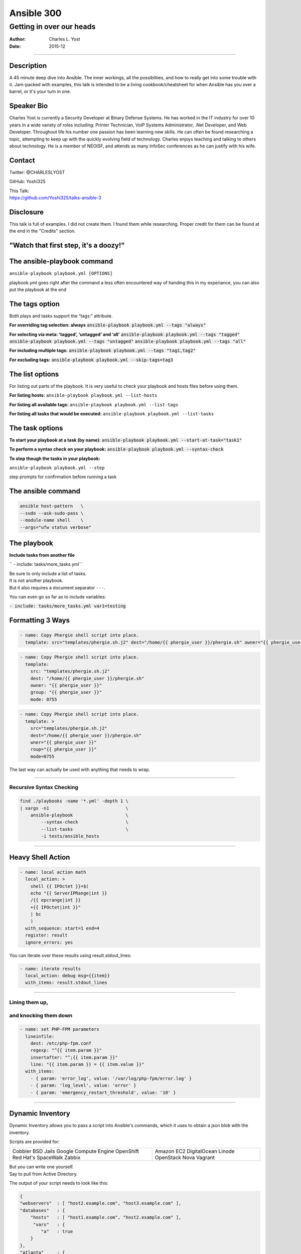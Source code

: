 ===========
Ansible 300
===========

-------------------------
Getting in over our heads
-------------------------

:Author: Charles L. Yost
:Date: 2015-12

.. role:: small-code(code)
----

Description
===========

A 45 minute deep dive into Ansible. The inner workings, all the possiblities, and how to really get into some trouble with it. Jam-packed with examples, this talk is intended to be a living cookbook/cheatsheet for when Ansible has you over a barrel, or it's your turn in one.


Speaker Bio
===========

Charles Yost is currently a Security Developer at Binary Defense Systems. He has worked in the IT industry for over 10 years in a wide variety of roles including: Printer Technician, VoIP  Systems Administrator, .Net Developer, and Web Developer. Throughout life his number one passion has been learning new skills. He can often be found researching a topic, attempting to keep up with the quickly evolving field of technology. Charles enjoys teaching and talking to others about technology. He is a member of NEOISF, and attends as many InfoSec conferences as he can justify with his wife.


Contact
=======

Twitter: @CHARLESLYOST

GitHub: Yoshi325

| This Talk:
| https://github.com/Yoshi325/talks-ansible-3


Disclosure
==========

This talk is full of examples. I did not create them. I found them while researching. Proper credit for them can be found at the end in the "Credits" section.


"Watch that first step, it's a doozy!"
======================================

.. figure:: images/66C538AB-7D9C-4791-99D8-F359978DBABD.jpg


The ansible-playbook command
============================
``ansible-playbook playbook.yml [OPTIONS]``

.. class:: notes

  playbook.yml goes right after the command
  a less often encountered way of handing this
  in my experiance, you can also put the playbook at the end

The tags option
===============

.. class:: fragment current-visible collapsable-fragment

  .. raw:: html

    For running a specific part or parts of a playbook, <br/>
    rather than the whole thing.

.. class:: fragment current-visible collapsable-fragment

  Both plays and tasks support the “tags:” attribute.

.. class:: fragment current-visible collapsable-fragment

  **For overriding tag selection: always**
  :small-code:`ansible-playbook playbook.yml --tags "always"`

.. class:: fragment current-visible collapsable-fragment

  **For selecting via meta:  ‘tagged’, ‘untagged’ and ‘all’**
  :small-code:`ansible-playbook playbook.yml --tags "tagged"`
  :small-code:`ansible-playbook playbook.yml --tags "untagged"`
  :small-code:`ansible-playbook playbook.yml --tags "all"`

.. class:: fragment current-visible collapsable-fragment

  **For including multiple tags:**
  :small-code:`ansible-playbook playbook.yml --tags "tag1,tag2"`

.. class:: fragment current-visible collapsable-fragment

  **For excluding tags:**
  :small-code:`ansible-playbook playbook.yml --skip-tags=tag3`


The list options
================

.. class:: fragment current-visible collapsable-fragment

  For listing out parts of the playbook. It is very useful to check your playbook and hosts files before using them.

.. class:: fragment current-visible collapsable-fragment

  **For listing hosts:**
  ``ansible-playbook playbook.yml --list-hosts``

.. class:: fragment current-visible collapsable-fragment

  **For listing all available tags:**
  ``ansible-playbook playbook.yml --list-tags``

.. class:: fragment current-visible collapsable-fragment

  **For listing all tasks that would be executed:**
  ``ansible-playbook playbook.yml --list-tasks``


The task options
================

.. class:: fragment current-visible collapsable-fragment

  **To start your playbook at a task (by name):**
  :small-code:`ansible-playbook playbook.yml --start-at-task="task1"`

.. class:: fragment current-visible collapsable-fragment

  **To perform a syntax check on your playbook:**
  :small-code:`ansible-playbook playbook.yml --syntax-check`

.. class:: fragment current-visible collapsable-fragment

  **To step though the tasks in your playbook:**

  ``ansible-playbook playbook.yml --step``

.. class:: notes

    step prompts for confirmation before running a task


The ansible command
===================

.. code::

  ansible host-pattern   \
  --sudo --ask-sudo-pass \
  --module-name shell    \
  --args="ufw status verbose"


The playbook
============

**Include tasks from another file**

.. class:: fragment current-visible collapsable-fragment

  ``  - include: tasks/more_tasks.yml``

.. class:: fragment current-visible collapsable-fragment

  | Be sure to only include a list of tasks.
  | It is not another playbook.
  | But it also requires a document separator ``---``.

.. class:: fragment current-visible collapsable-fragment

  You can even go so far as to include variables:

  :small-code:`- include: tasks/more_tasks.yml var1=testing`


Formatting 3 Ways
=================

.. class:: fragment current-visible collapsable-fragment

  .. code::

    - name: Copy Phergie shell script into place.
      template: src="templates/phergie.sh.j2" dest="/home/{{ phergie_user }}/phergie.sh" owner="{{ phergie_user }}" group="{{ phergie_user }}" mode=0755

.. class:: fragment current-visible collapsable-fragment

  .. code::

    - name: Copy Phergie shell script into place.
      template:
        src: "templates/phergie.sh.j2"
        dest: "/home/{{ phergie_user }}/phergie.sh"
        owner: "{{ phergie_user }}"
        group: "{{ phergie_user }}"
        mode: 0755

.. class:: fragment current-visible collapsable-fragment

  .. code::

    - name: Copy Phergie shell script into place.
      template: >
        src="templates/phergie.sh.j2"
        dest="/home/{{ phergie_user }}/phergie.sh"
        wner="{{ phergie_user }}"
        roup="{{ phergie_user }}"
        mode=0755

.. class:: notes

  The last way can actually be used with anything that needs to wrap.

----


Recursive Syntax Checking
-------------------------

.. code::

  find ./playbooks -name '*.yml' -depth 1 \
  | xargs -n1                             \
      ansible-playbook                    \
          --syntax-check                  \
          --list-tasks                    \
          -i tests/ansible_hosts

----


Heavy Shell Action
==================

.. class:: fragment current-visible collapsable-fragment

  .. code::

    - name: local action math
      local_action: >
        shell {{ IPOctet }}=$(
        echo "{{ ServerIPRange|int }}
        /{{ epcrange|int }}
        +{{ IPOctet|int }}"
        | bc
        )
      with_sequence: start=1 end=4
      register: result
      ignore_errors: yes

.. class:: fragment current-visible collapsable-fragment

  You can iterate over these results using result.stdout_lines:

  .. code::

    - name: iterate results
      local_action: debug msg={{item}}
      with_items: result.stdout_lines

----


Lining them up,
---------------
and knocking them down
----------------------

.. code::

  - name: set PHP-FPM parameters
    lineinfile:
      dest: /etc/php-fpm.conf
      regexp: "^{{ item.param }}"
      insertafter: "^;{{ item.param }}"
      line: "{{ item.param }} = {{ item.value }}"
    with_items:
      - { param: 'error_log', value: '/var/log/php-fpm/error.log' }
      - { param: 'log_level', value: 'error' }
      - { param: 'emergency_restart_threshold', value: '10' }

----


Dynamic Inventory
=================

.. class:: fragment current-visible collapsable-fragment

  Dynamic Inventory allows you to pass a script into Ansible's commands, which it uses to obtain a json blob with the inventory.

.. class:: fragment current-visible collapsable-fragment

  Scripts are provided for:

  +-----------------------+-----------------------+
  | Cobbler               | Amazon EC2            |
  | BSD Jails             | DigitalOcean          |
  | Google Compute Engine | Linode                |
  | OpenShift             | OpenStack Nova        |
  | Red Hat's SpaceWalk   | Vagrant               |
  | Zabbix                |                       |
  +-----------------------+-----------------------+

.. class:: fragment current-visible collapsable-fragment

  | But you can write one yourself.
  | Say to pull from Active Directory.

.. class:: fragment current-visible collapsable-fragment

  The output of your script needs to look like this:

  .. code:: json

    {
    "webservers"  : [ "host2.example.com", "host3.example.com" ],
    "databases"   : {
        "hosts"   : [ "host1.example.com", "host2.example.com" ],
         "vars"   : {
            "a"   : true
        }
    },
    "atlanta"     : {
        "hosts"   : [ "host1.example.com", "host4.example.com"],
        "vars"    : {
            "b"   : false
        },
        "children": [ "marietta", "5points" ]
    },
    "marietta"    : [ "host6.example.com" ],
    "5points"     : [ "host7.example.com" ]
    }

Modules
=======

----

Core Modules
------------

.. class:: fragment current-visible collapsable-fragment

  | The debug module print statements during execution,
  | which can include variables.

  ``  - debug: msg="System {{ inventory_hostname }}``

.. class:: fragment current-visible collapsable-fragment

  | The accelerate module can increase
  | communication throughput to clients.
  | (Communications are still encrypted.)
  | It is used by adding the following to an ansible play:

  ``accelrate: true``

.. class:: fragment current-visible collapsable-fragment

  | The fail module abandons the progress with a custom message.
  | It is most useful when combined with "when"

  .. code::

      - fail: msg="The system may not be provisioned."
        when: cmdb_status != "to-be-staged"

.. class:: fragment current-visible collapsable-fragment

  | The pause module temporarily stops exectuion of a playbook.
  | It can require an amount of time passing, or user input.

  .. code::

      # Time Based:
      - pause: minutes=5
      - pause: seconds=30
      # User Input:
      - pause: prompt="Check fo org.foo.FooOverload exception"


COWSAY Easter Egg
=================
If cowsay is installed, Ansible takes it upon itself to make your day happier when running playbooks. If you decide that you would like to work in a professional cow-free environment, you can either uninstall cowsay, or set an environment variable:

export ANSIBLE_NOCOWS=1

https://support.ansible.com/hc/en-us/articles/201957877-How-do-I-disable-cowsay-



Resources and Credits
=====================

- https://gist.github.com/marktheunissen/2979474
- http://stackoverflow.com/questions/23945201/how-to-run-only-one-task-in-ansible-playbook
- http://docs.ansible.com/ansible/playbooks_tags.html
- http://stackoverflow.com/a/25452182
- http://sparanoid.com/note/ansible-advanced-lineinfile/
- https://servercheck.in/blog/yaml-best-practices-ansible-playbooks-tasks
- https://raymii.org/s/tutorials/Ansible_-_Playbook_Testing.html
- http://docs.ansible.com/ansible/intro_dynamic_inventory.html
- http://docs.ansible.com/ansible/developing_inventory.html
- http://docs.ansible.com/ansible/debug_module.html
- http://docs.ansible.com/ansible/accelerate_module.html
- http://docs.ansible.com/ansible/fail_module.html
- http://docs.ansible.com/ansible/pause_module.html
